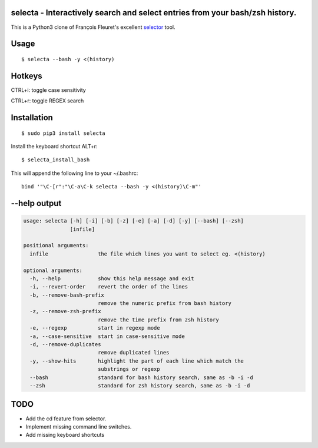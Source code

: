 selecta - Interactively search and select entries from your bash/zsh history.
-----------------------------------------------------------------------------

This is a Python3 clone of François Fleuret's excellent `selector
<http://www.idiap.ch/~fleuret/software.html#selector/>`_ tool.

.. image:: https://raw.githubusercontent.com/vindolin/selecta/master/screencast.gif
   :width: 749
   :alt: Screencast
   :target: https://raw.githubusercontent.com/vindolin/selecta/master/screencast.gif


Usage
-----

::

    $ selecta --bash -y <(history)

Hotkeys
-------

CTRL+i: toggle case sensitivity

CTRL+r: toggle REGEX search

Installation
------------

::

    $ sudo pip3 install selecta

Install the keyboard shortcut ALT+r:

::

    $ selecta_install_bash

This will append the following line to your ~/.bashrc:

::

    bind '"\C-[r":"\C-a\C-k selecta --bash -y <(history)\C-m"'


--help output
-------------

.. code-block::

    usage: selecta [-h] [-i] [-b] [-z] [-e] [-a] [-d] [-y] [--bash] [--zsh]
                   [infile]

    positional arguments:
      infile                the file which lines you want to select eg. <(history)

    optional arguments:
      -h, --help            show this help message and exit
      -i, --revert-order    revert the order of the lines
      -b, --remove-bash-prefix
                            remove the numeric prefix from bash history
      -z, --remove-zsh-prefix
                            remove the time prefix from zsh history
      -e, --regexp          start in regexp mode
      -a, --case-sensitive  start in case-sensitive mode
      -d, --remove-duplicates
                            remove duplicated lines
      -y, --show-hits       highlight the part of each line which match the
                            substrings or regexp
      --bash                standard for bash history search, same as -b -i -d
      --zsh                 standard for zsh history search, same as -b -i -d

TODO
----

* Add the cd feature from selector.
* Implement missing command line switches.
* Add missing keyboard shortcuts
